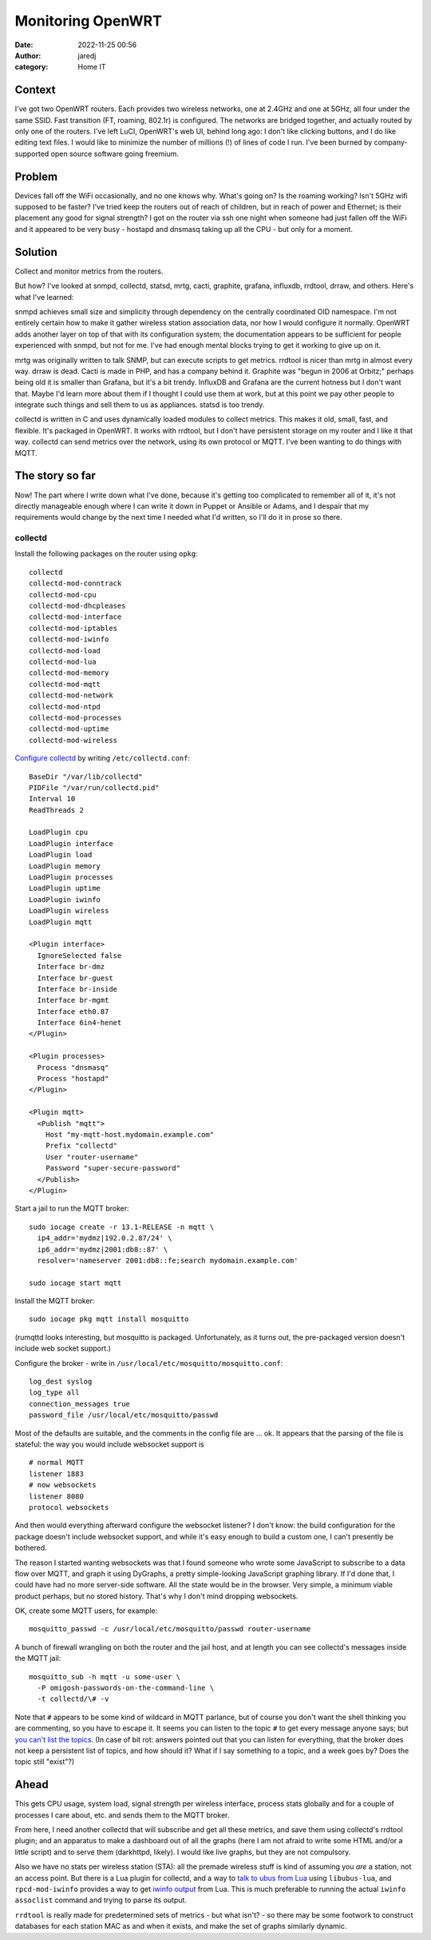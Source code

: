 Monitoring OpenWRT
##################
:date: 2022-11-25 00:56
:author: jaredj
:category: Home IT

Context
-------

I've got two OpenWRT routers. Each provides two wireless networks, one
at 2.4GHz and one at 5GHz, all four under the same SSID. Fast
transition (FT, roaming, 802.1r) is configured. The networks are
bridged together, and actually routed by only one of the routers. I've
left LuCI, OpenWRT's web UI, behind long ago: I don't like clicking
buttons, and I do like editing text files. I would like to minimize
the number of millions (!) of lines of code I run. I've been burned by
company-supported open source software going freemium.

Problem
-------

Devices fall off the WiFi occasionally, and no one knows why. What's
going on? Is the roaming working? Isn't 5GHz wifi supposed to be
faster? I've tried keep the routers out of reach of children, but in
reach of power and Ethernet; is their placement any good for signal
strength? I got on the router via ssh one night when someone had just
fallen off the WiFi and it appeared to be very busy - hostapd and
dnsmasq taking up all the CPU - but only for a moment.

Solution
--------

Collect and monitor metrics from the routers.

But how? I've looked at snmpd, collectd, statsd, mrtg, cacti,
graphite, grafana, influxdb, rrdtool, drraw, and others. Here's what
I've learned:

snmpd achieves small size and simplicity through dependency on the
centrally coordinated OID namespace. I'm not entirely certain how to
make it gather wireless station association data, nor how I would
configure it normally. OpenWRT adds another layer on top of that with
its configuration system; the documentation appears to be sufficient
for people experienced with snmpd, but not for me. I've had enough
mental blocks trying to get it working to give up on it.

mrtg was originally written to talk SNMP, but can execute scripts to
get metrics. rrdtool is nicer than mrtg in almost every way. drraw is
dead. Cacti is made in PHP, and has a company behind it. Graphite was
"begun in 2006 at Orbitz;" perhaps being old it is smaller than
Grafana, but it's a bit trendy. InfluxDB and Grafana are the current
hotness but I don't want that. Maybe I'd learn more about them if I
thought I could use them at work, but at this point we pay other
people to integrate such things and sell them to us as
appliances. statsd is too trendy.

collectd is written in C and uses dynamically loaded modules to
collect metrics. This makes it old, small, fast, and flexible. It's
packaged in OpenWRT. It works with rrdtool, but I don't have
persistent storage on my router and I like it that way. collectd can
send metrics over the network, using its own protocol or MQTT. I've
been wanting to do things with MQTT.

The story so far
----------------

Now! The part where I write down what I've done, because it's getting
too complicated to remember all of it, it's not directly manageable
enough where I can write it down in Puppet or Ansible or Adams, and I
despair that my requirements would change by the next time I needed
what I'd written, so I'll do it in prose so there.

collectd
========

Install the following packages on the router using ``opkg``::

  collectd
  collectd-mod-conntrack
  collectd-mod-cpu
  collectd-mod-dhcpleases
  collectd-mod-interface
  collectd-mod-iptables
  collectd-mod-iwinfo
  collectd-mod-load
  collectd-mod-lua
  collectd-mod-memory
  collectd-mod-mqtt
  collectd-mod-network
  collectd-mod-ntpd
  collectd-mod-processes
  collectd-mod-uptime
  collectd-mod-wireless

`Configure collectd`_ by writing ``/etc/collectd.conf``::

  BaseDir "/var/lib/collectd"
  PIDFile "/var/run/collectd.pid"
  Interval 10
  ReadThreads 2

  LoadPlugin cpu
  LoadPlugin interface
  LoadPlugin load
  LoadPlugin memory
  LoadPlugin processes
  LoadPlugin uptime
  LoadPlugin iwinfo
  LoadPlugin wireless
  LoadPlugin mqtt

  <Plugin interface>
    IgnoreSelected false
    Interface br-dmz
    Interface br-guest
    Interface br-inside
    Interface br-mgmt
    Interface eth0.87
    Interface 6in4-henet
  </Plugin>

  <Plugin processes>
    Process "dnsmasq"
    Process "hostapd"
  </Plugin>

  <Plugin mqtt>
    <Publish "mqtt">
      Host "my-mqtt-host.mydomain.example.com"
      Prefix "collectd"
      User "router-username"
      Password "super-secure-password"
    </Publish>
  </Plugin>

.. _`Configure collectd`: https://openwrt.org/docs/guide-user/perf_and_log/statistic.collectd?s[]=collectd

Start a jail to run the MQTT broker::

  sudo iocage create -r 13.1-RELEASE -n mqtt \
    ip4_addr='mydmz|192.0.2.87/24' \
    ip6_addr='mydmz|2001:db8::87' \
    resolver='nameserver 2001:db8::fe;search mydomain.example.com'
  
  sudo iocage start mqtt

Install the MQTT broker::

  sudo iocage pkg mqtt install mosquitto

(rumqttd looks interesting, but mosquitto is packaged. Unfortunately,
as it turns out, the pre-packaged version doesn't include web socket
support.)

Configure the broker - write in
``/usr/local/etc/mosquitto/mosquitto.conf``::

  log_dest syslog
  log_type all
  connection_messages true
  password_file /usr/local/etc/mosquitto/passwd

Most of the defaults are suitable, and the comments in the config file
are ... ok. It appears that the parsing of the file is stateful: the
way you would include websocket support is ::

  # normal MQTT
  listener 1883
  # now websockets
  listener 8080
  protocol websockets

And then would everything afterward configure the websocket listener?
I don't know: the build configuration for the package doesn't include
websocket support, and while it's easy enough to build a custom one, I
can't presently be bothered.

The reason I started wanting websockets was that I found someone who
wrote some JavaScript to subscribe to a data flow over MQTT, and graph
it using DyGraphs, a pretty simple-looking JavaScript graphing
library. If I'd done that, I could have had no more server-side
software. All the state would be in the browser. Very simple, a
minimum viable product perhaps, but no stored history. That's why I
don't mind dropping websockets.

OK, create some MQTT users, for example::

  mosquitto_passwd -c /usr/local/etc/mosquitto/passwd router-username

A bunch of firewall wrangling on both the router and the jail host,
and at length you can see collectd's messages inside the MQTT jail::

  mosquitto_sub -h mqtt -u some-user \
    -P omigosh-passwords-on-the-command-line \
    -t collectd/\# -v

Note that ``#`` appears to be some kind of wildcard in MQTT parlance,
but of course you don't want the shell thinking you are commenting, so
you have to escape it. It seems you can listen to the topic ``#`` to
get every message anyone says; but `you can't list the topics`_. (In
case of bit rot: answers pointed out that you can listen for
everything, that the broker does not keep a persistent list of topics,
and how should it? What if I say something to a topic, and a week goes
by? Does the topic still "exist"?)

.. _`you can't list the topics`: https://stackoverflow.com/questions/42559890/request-all-published-topics

Ahead
-----

This gets CPU usage, system load, signal strength per wireless
interface, process stats globally and for a couple of processes I care
about, etc. and sends them to the MQTT broker.

From here, I need another collectd that will subscribe and get all
these metrics, and save them using collectd's rrdtool plugin; and an
apparatus to make a dashboard out of all the graphs (here I am not
afraid to write some HTML and/or a little script) and to serve them
(darkhttpd, likely). I would like live graphs, but they are not
compulsory.

Also we have no stats per wireless station (STA): all the premade
wireless stuff is kind of assuming you *are* a station, not an access
point. But there is a Lua plugin for collectd, and a way to `talk to
ubus from Lua`_ using ``libubus-lua``, and ``rpcd-mod-iwinfo``
provides a way to get `iwinfo output`_ from Lua. This is much
preferable to running the actual ``iwinfo assoclist`` command and
trying to parse its output.

.. _`talk to ubus from Lua`: https://openwrt.org/docs/techref/ubus#lua_module_for_ubus
.. _`iwinfo output`: https://openwrt.org/docs/guide-developer/ubus/iwinfo

``rrdtool`` is really made for predetermined sets of metrics - but
what isn't? - so there may be some footwork to construct databases for
each station MAC as and when it exists, and make the set of graphs
similarly dynamic.
